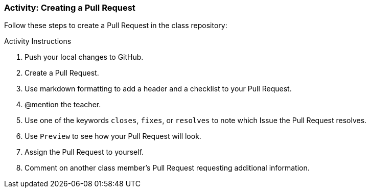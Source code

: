 ### Activity: Creating a Pull Request

Follow these steps to create a Pull Request in the class repository:

.Activity Instructions
. Push your local changes to GitHub.
. Create a Pull Request.
. Use markdown formatting to add a header and a checklist to your Pull Request.
. @mention the teacher.
. Use one of the keywords `closes`, `fixes`, or `resolves` to note which Issue the Pull Request resolves.
. Use `Preview` to see how your Pull Request will look.
. Assign the Pull Request to yourself.
. Comment on another class member's Pull Request requesting additional information.
